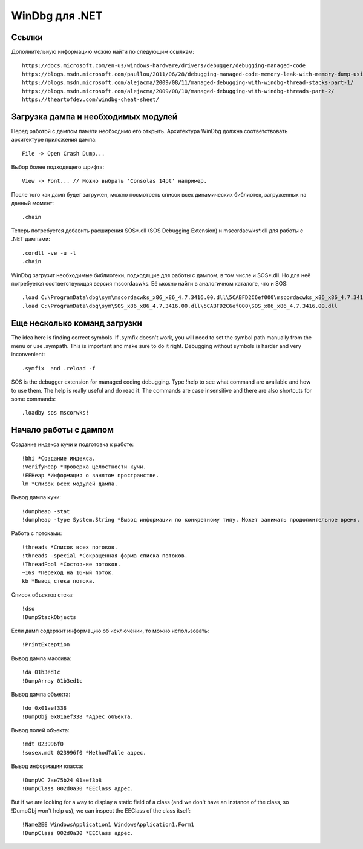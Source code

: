 WinDbg для .NET
===============

Ссылки
------

Дополнительную информацию можно найти по следующим ссылкам::

    https://docs.microsoft.com/en-us/windows-hardware/drivers/debugger/debugging-managed-code
    https://blogs.msdn.microsoft.com/paullou/2011/06/28/debugging-managed-code-memory-leak-with-memory-dump-using-windbg/
    https://blogs.msdn.microsoft.com/alejacma/2009/08/11/managed-debugging-with-windbg-thread-stacks-part-1/
    https://blogs.msdn.microsoft.com/alejacma/2009/08/10/managed-debugging-with-windbg-threads-part-2/
    https://theartofdev.com/windbg-cheat-sheet/

Загрузка дампа и необходимых модулей
------------------------------------

Перед работой с дампом памяти необходимо его открыть. Архитектура WinDbg должна соответствовать архитектуре приложения дампа::

    File -> Open Crash Dump...

Выбор более подходящего шрифта::

    View -> Font... // Можно выбрать 'Consolas 14pt' например.

После того как дамп будет загружен, можно посмотреть список всех динамических библиотек, загруженных на данный момент::

    .chain

Теперь потребуется добавить расширения SOS*.dll (SOS Debugging Extension) и mscordacwks*.dll для работы с .NET дампами::

    .cordll -ve -u -l
    .chain

WinDbg загрузит необходимые библиотеки, подходящие для работы с дампом, в том числе и SOS*.dll. Но для неё потребуется соответствующая версия mscordacwks. Её можно найти в аналогичном каталоге, что и SOS::

    .load C:\ProgramData\dbg\sym\mscordacwks_x86_x86_4.7.3416.00.dll\5CABFD2C6ef000\mscordacwks_x86_x86_4.7.3416.00.dll
    .load C:\ProgramData\dbg\sym\SOS_x86_x86_4.7.3416.00.dll\5CABFD2C6ef000\SOS_x86_x86_4.7.3416.00.dll

Еще несколько команд загрузки
-----------------------------

The idea here is finding correct symbols. If .symfix doesn't work, you will need to set the symbol path manually from the menu or use .sympath. This is important and make sure to do it right. Debugging  without symbols is harder and very inconvenient::

    .symfix  and .reload -f

SOS is the debugger extension for managed coding debugging. Type !help to see what command are available and how to use them. The help is really useful and do read it.  The commands are case insensitive and there are also shortcuts for some commands::

    .loadby sos mscorwks!

Начало работы с дампом
----------------------

Создание индекса кучи и подготовка к работе::

    !bhi *Создание индекса.
    !VerifyHeap *Проверка целостности кучи.
    !EEHeap *Информация о занятом пространстве.
    lm *Список всех модулей дампа.

Вывод дампа кучи::

    !dumpheap -stat
    !dumpheap -type System.String *Вывод информации по конкретному типу. Может занимать продолжительное время.

Работа с потоками::

    !threads *Список всех потоков.
    !threads -special *Сокращенная форма списка потоков.
    !ThreadPool *Состояние потоков.
    ~16s *Переход на 16-ый поток.
    kb *Вывод стека потока.

Список объектов стека::

    !dso
    !DumpStackObjects

Если дамп содержит информацию об исключении, то можно использовать::

    !PrintException

Вывод дампа массива::

    !da 01b3ed1c
    !DumpArray 01b3ed1c

Вывод дампа объекта::

    !do 0x01aef338
    !DumpObj 0x01aef338 *Адрес объекта.

Вывод полей объекта::

    !mdt 023996f0
    !sosex.mdt 023996f0 *MethodTable адрес.

Вывод информации класса::

    !DumpVC 7ae75b24 01aef3b8
    !DumpClass 002d0a30 *EEClass адрес.

But if we are looking for a way to display a static field of a class (and we don't have an instance of the class, so !DumpObj won't help us), we can inspect the EEClass of the class itself::

    !Name2EE WindowsApplication1 WindowsApplication1.Form1
    !DumpClass 002d0a30 *EEClass адрес.
